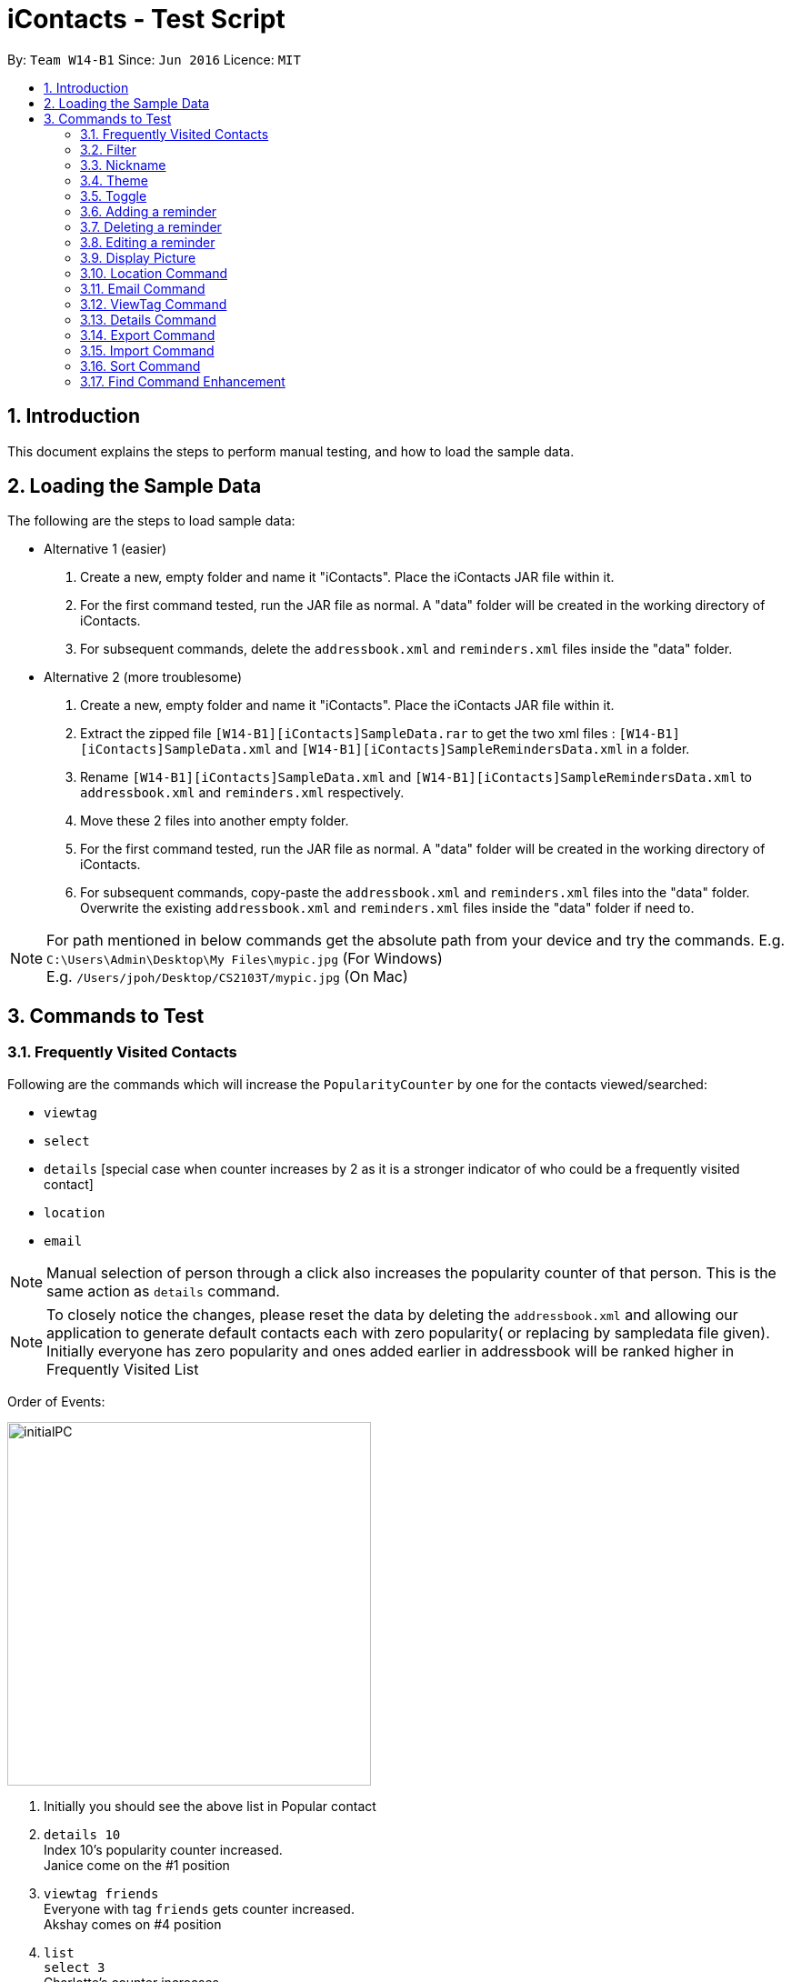 = iContacts - Test Script
:toc:
:toc-title:
:toc-placement: preamble
:sectnums:
:imagesDir: images
:stylesDir: stylesheets
:experimental:
ifdef::env-github[]
:tip-caption: :bulb:
:note-caption: :information_source:
endif::[]

By: `Team W14-B1`      Since: `Jun 2016`      Licence: `MIT`


== Introduction
This document explains the steps to perform manual testing, and how to load the sample data.

== Loading the Sample Data

The following are the steps to load sample data:

* Alternative 1 (easier)
. Create a new, empty folder and name it "iContacts". Place the iContacts JAR file within it.
. For the first command tested, run the JAR file as normal. A "data" folder will be created in the working directory of iContacts.
. For subsequent commands, delete the `addressbook.xml` and `reminders.xml` files inside the "data" folder.

* Alternative 2 (more troublesome)
. Create a new, empty folder and name it "iContacts". Place the iContacts JAR file within it.
. Extract the zipped file `[W14-B1][iContacts]SampleData.rar` to get the two xml files : `[W14-B1][iContacts]SampleData.xml` and `[W14-B1][iContacts]SampleRemindersData.xml` in a folder.
. Rename `[W14-B1][iContacts]SampleData.xml` and `[W14-B1][iContacts]SampleRemindersData.xml` to `addressbook.xml` and `reminders.xml` respectively.
. Move these 2 files into another empty folder.
. For the first command tested, run the JAR file as normal. A "data" folder will be created in the working directory of iContacts.
. For subsequent commands, copy-paste the `addressbook.xml` and `reminders.xml` files into the "data" folder. Overwrite the existing
`addressbook.xml` and `reminders.xml` files inside the "data" folder if need to.


[NOTE]
For path mentioned in below commands get the absolute path from your device and try the commands.
E.g. `C:\Users\Admin\Desktop\My Files\mypic.jpg` (For Windows) +
E.g. `/Users/jpoh/Desktop/CS2103T/mypic.jpg` (On Mac)


== Commands to Test


=== Frequently Visited Contacts

Following are the commands which will increase the `PopularityCounter` by one for the contacts viewed/searched:

*** `viewtag`
*** `select`
*** `details` [special case when counter increases by 2 as it is a stronger indicator of who could be a frequently visited contact]
*** `location`
*** `email`

[NOTE]
Manual selection of person through a click also increases the popularity counter of that person. This is the same action as `details` command.


[NOTE]
To closely notice the changes, please reset the data by deleting the `addressbook.xml` and allowing our application to generate default contacts each with zero popularity( or replacing by sampledata file given). Initially everyone has zero popularity and ones added earlier in addressbook will be ranked higher in Frequently Visited List

Order of Events:

image::initialPC.PNG[width="400"]

. Initially you should see the above list in Popular contact

. `details 10` +
Index 10's popularity counter increased. +
Janice come on the #1 position

. `viewtag friends` +
Everyone with tag `friends` gets counter increased. +
Akshay comes on #4 position


. `list` +
`select 3` +
Charlotte's counter increases +
Charlotte's comes on #4 position before Akshay even though they have the same counter since, Charlotte was added before Akshay in address book

You can try other commands to see the updation of Popular Contact List.

=== Filter
*Please reload the `addressbook` data before conducting the test.*

Command usage: `filter [n/NAME] [t/TAG]`

* `filter n/alex` +
Expected result: 2 persons listed! +
+
`Alex Yeoh` and `Alex` will be displayed

* `filter n/alex n/yeoh` +
Expected result: 1 persons listed! +
+
`Alex Yeoh` will be displayed.

* `filter n/alex yeoh` +
Expected result: 1 persons listed! +
+
`Alex Yeoh` will be displayed.

* `filter n/yeoh alex` +
Expected result: 1 persons listed! +
+
`Alex Yeoh` will be displayed. The order of the name does not matter.

* `filter t/friends` +
Expected result: 3 persons listed! +
+
`Alex Yeoh`, `Bernice Yu` and `Akshay` having the tag `friends` will be displayed.

* `filter t/friends t/colleagues` +
Expected result: 2 persons listed! +
+
`Bernice Yu` and `Akshay` having both tags `colleagues` and `friends` will be displayed.

* `filter t/friends colleagues` +
Expected result: 2 persons listed! +
+
`Bernice Yu` and `Akshay` having both tags `colleagues` and `friends` will be displayed.

* `filter n/alex t/friends` +
Expected result: 1 persons listed! +
+
`Alex Yeoh` will be displayed because the contact has a name containing `alex` and has the tag `friends`.

* `filter t/friends n/alex` +
Expected result: 1 persons listed! +
+
`Alex Yeoh` will be displayed. The ordering does not matter.

* `filter n/friends` +
Expected result: 0 persons listed! +
+
No contacts will be displayed because there are no contacts having the name `friends`.

* `filter` +
Expected result: Invalid command format! +
                 filter: Filters all persons whose names and tags contain all of the specified keywords and displays them as a list with index numbers. +
                 Parameters: [n/NAME] [t/TAG]... +
                 Note: At least one of the parameters must be specified. +
                 Example: filter n/Alex t/friends

* `filter Alex` +
Expected result: Invalid command format! +
                 filter: Filters all persons whose names and tags contain all of the specified keywords and displays them as a list with index numbers. +
                 Parameters: [n/NAME] [t/TAG]... +
                 Note: At least one of the parameters must be specified. +
                 Example: filter n/Alex t/friends

* `filter n/` +
Expected result: Invalid command format! +
                 filter: Filters all persons whose names and tags contain all of the specified keywords and displays them as a list with index numbers. +
                 Parameters: [n/NAME] [t/TAG]... +
                 Note: At least one of the parameters must be specified. +
                 Example: filter n/Alex t/friends

* `filter t/` +
Expected result: Invalid command format! +
                 filter: Filters all persons whose names and tags contain all of the specified keywords and displays them as a list with index numbers. +
                 Parameters: [n/NAME] [t/TAG]... +
                 Note: At least one of the parameters must be specified. +
                 Example: filter n/Alex t/friends

* `filter n/Alex t/` +
Expected result: Invalid command format! +
                 filter: Filters all persons whose names and tags contain all of the specified keywords and displays them as a list with index numbers. +
                 Parameters: [n/NAME] [t/TAG]... +
                 Note: At least one of the parameters must be specified. +
                 Example: filter n/Alex t/friends

=== Nickname
*Please reload the `addressbook` data before conducting the test.*

Command usage: `nickname INDEX [NICKNAME]`

* `list` +
`nickname 1 Alexandra` +
Expected result: Nickname successfully set to Person: Alex Yeoh Phone: 87438807 Email: alexyeoh@example.com Address: Blk 30 Geylang Street 29, #06-40 Birthday: 21-10-1995 Nickname: Alexandra Tags: [friends] +
+
The nickname `Alexandra` will be displayed next to the contact.

* `nickname 1 Alexandra` +
Expected result: Nickname remains unchanged for Person: Alex Yeoh Phone: 87438807 Email: alexyeoh@example.com Address: Blk 30 Geylang Street 29, #06-40 Birthday: 21-10-1995 Nickname: Alexandra Tags: [friends]

* `nickname 1` +
Expected result: Nickname successfully removed from Person: Alex Yeoh Phone: 87438807 Email: alexyeoh@example.com Address: Blk 30 Geylang Street 29, #06-40 Birthday: 21-10-1995 Nickname:  Tags: [friends] +
+
The nickname from the contact will be removed.


* To test the command works on a filtered list: +
`find alex` +
`nickname 2 Alan` +
Expected result: Nickname successfully set to Person: Alex Phone: 83292191 Email: alex@example.com Address: 35, Jurong East Birthday: 10-2-1950 Nickname: Alan Tags: [family] +
+
The nickname `Alan` will be displayed next to the contact.

* `nickname` +
Expected result: Invalid command format!
                 nickname: Sets the nickname to the person identified by the index number used in the last person listing. Existing values will be overwritten by the input values.
                 Parameters: INDEX (must be a positive integer) [NICKNAME]
                 Example: nickname 1 Adam

* `nickname 0` +
Expected result: Invalid command format!
                 nickname: Sets the nickname to the person identified by the index number used in the last person listing. Existing values will be overwritten by the input values.
                 Parameters: INDEX (must be a positive integer) [NICKNAME]
                 Example: nickname 1 Adam

* `nickname 22` +
Expected result: The person index provided is invalid +
+
Note: This result will be displayed only if there are 21 or less contacts on the current displayed list.

=== Theme
Command usage: `theme THEME`

* `theme day` +
Expected result: Successfully set theme: day +
+
The theme will be changed to `day`.

* `theme blue` +
Expected result: Unknown theme +
                 theme: Changes the theme of the address book +
                 Parameter: THEME +
                 List of available themes: day, night +
                 Example: theme day

* `theme` +
Expected result: Invalid command format! +
                 theme: Changes the theme of the address book +
                 Parameter: THEME +
                 List of available themes: day, night +
                 Example: theme day

=== Toggle
Command usage: `toggle`

Toggles between the reminders panel and browser panel. Something to take note of is that if iContacts is currently
displaying the details panel, `toggle` would then bring out the reminders panel first, before alternating between
the reminders panel and browser panel.

Cases:

. `toggle` and iContacts is currently displaying the reminders panel. +
Expected result: Toggle successful. +
iContacts would now display the browser panel.

. `toggle` and iContacts is currently displaying the browser panel. +
Expected result: Toggle successful. +
iContacts would now display the reminders panel.

. `toggle` and iContacts is currently displaying the details panel (To get details panel first execute `details 1` command). +
Expected result: Toggle successful. +
iContacts would now display the reminders panel.

=== Adding a reminder
*Please make sure to reload the sample reminder data before conducting the tests below to have accurate expected results.*

Command usage: `addreminder rd/REMINDER d/DATE ti/TIME`

To note: +
****
* All three parameters REMINDER, DATE and TIME must be filled. +
* DATE must be in the format dd/mm/yyyy. `'-'`, `'/'` and `'.'` can be used to separate the day, month and year field of the date,
 and they need not be paired up (i.e. 24.03/2017 is acceptable as well). The range of allowable dates is from 1900 to 2099. +
* TIME must be in 24-hr format, with a colon separating the hour and minute values. Example: 08:00, 16:00, 23:59. +
* REMINDER can be of any value, as long as it is not empty.
* If the event has passed, the reminder cell is colored in dark grey. +
* If the event is happening today, the reminder cell is colored in red. +
* If the event is happening within three days, the reminder cell is colored in yellow. +
* If the event is happening more than three days later, the reminder cell is colored in green. +
* The countdown to the date and time of the event, as well as the coloring of the reminder cell, *is not dynamic*. Both of these
are relative to the date and time the program is started up. +
* The `undo` and `redo` commands do not apply to reminders.
****

Cases:

. `addreminder rd/Unique Reminder d/01-02-2017 ti/08:00` +
Expected result: New reminder added. +
A new reminder would be added to the reminder list.

. `addreminder rd/Unique Reminder d/01-02-2017 ti/08:00` +
*As the reminder is exactly the same reminder as above, there will be an issue of duplicate reminders.* +
Expected result: This reminder already exists in iContacts.

. `addreminder rd/ d/12/12/2000 ti/09:00` +
Expected result: +
Invalid command format! +
addreminder: Adds a reminder. +
Parameters: rd/REMINDER d/DATE ti/TIME +
REMINDER must be non-empty. DATE must be in the format dd-mm-yyyy, dd/mm/yyyy or dd.mm.yyyy, and must be a valid date. TIME is in 24-hour format. +
Example: addreminder rd/Dinner with Family d/22-11-2017 ti/17:00

. `addreminder rd/Valid reminder 1 d/29/2/2017 ti/18:00` +
*This `addreminder` command includes an invalid leap day.* +
Expected result: +
Date must be valid, and in the following format: +
'.', '-' and '/' can be used to separate the day, month and year fields, and need not be used in pairs (i.e. 21.10/1995 works as well). +
Day field: 1 - 31. +
Month field: 1-12. +
Year field: 1900 - 2099. +
Example: 21/10/1995, 21-05-1996, 8.10.1987, 01/12-1995, 01.01-1990

. `addreminder rd/Valid reminder 1 d/31/11/2017 ti/18:00` +
*This `addreminder` command includes an invalid day field for the specified month field.* +
Expected result: +
Date must be valid, and in the following format: +
'.', '-' and '/' can be used to separate the day, month and year fields, and need not be used in pairs (i.e. 21.10/1995 works as well). +
Day field: 1 - 31. +
Month field: 1-12. +
Year field: 1900 - 2099. +
Example: 21/10/1995, 21-05-1996, 8.10.1987, 01/12-1995, 01.01-1990

. `addreminder rd/Valid reminder 1 d/01-01-2017 ti/24:00` +
*This `addreminder` command contains a time that is invalid in 24-hr format.* +
Expected result: +
Time must be in 24-hour format, with a colon separating the hour and minute fields. +
Example: 09:00, 23:59, 17:56

. `addreminder rd/Valid reminder 1 d/01-01-2017 ti/0800` +
*This `addreminder` command contains a time field not separated by a colon `:`.* +
Expected result: +
Time must be in 24-hour format, with a colon separating the hour and minute fields. +
Example: 09:00, 23:59, 17:56

. Any `addreminder` command that does not contain all three fields. +
Expected result: +
Invalid command format! +
addreminder: Adds a reminder. +
Parameters: rd/REMINDER d/DATE ti/TIME +
REMINDER must be non-empty. DATE must be in the format dd-mm-yyyy, dd/mm/yyyy or dd.mm.yyyy, and must be a valid date. TIME is in 24-hour format. +
Example: addreminder rd/Dinner with Family d/22-11-2017 ti/17:00

=== Deleting a reminder
*Please make sure to reload the sample reminder data before conducting the tests below to have accurate expected results.*

Command usage: `deletereminder INDEX` +

****
* Deletes the reminder at the specified `INDEX`.
* The index refers to the index number shown in the list of reminders.
* The index *must be a positive integer* 1, 2, 3, ...
****

. `deletereminder 1` +
Expected result: +
Deleted reminder: CS2103T Release jar +
15-11-2017 +
12:00

. `deletereminder 0` +
Expected result: +
Invalid command format! +
deletereminder: Deletes the reminder identified by the index number used in the reminder listing. +
Parameters: INDEX (must be a positive integer) +
Example: deletereminder 1

. `deletereminder 7` +
Expected result: +
The reminder index provided is invalid.

=== Editing a reminder
*Please make sure to reload the sample reminder data before conducting the tests below to have accurate expected results.*

Command usage: `editreminder [rd/REMINDER] [d/DATE] [ti/TIME]`

****
* Edits the reminder at the specified `INDEX`. The index refers to the index number shown in the list of reminders. The index *must be a positive integer* 1, 2, 3...
* At least one of the optional fields must be provided.
* Existing values will be updated to the input values. If the field is left empty, the original value will be used instead.
****

Cases:

. `editreminder 1 rd/New reminder 1 d/01/01/2017 ti/08:00` +
Expected result: +
Edited Reminder: New reminder 1 +
01-01-2017 +
08:00.

. `editreminder 0 rd/New reminder 2 d/02/02/2017 ti/10:00` +
Expected result: +
Invalid command format! +
editreminder: Edits the details of the reminder identified by the index number. Existing values will be overwritten by the input values. +
Parameters: INDEX (must be a positive integer) [rd/REMINDER][d/DATE][ti/TIME] +
Additionally, if REMINDER is edited, the new value must contain at least one character. +
Example: editreminder 1 rd/Changed reminder

. `editreminder 10 rd/New reminder 3 d/03/03/2017 ti/11:00` +
Expected result: +
The reminder index provided is invalid.

. `editreminder 1 rd/ d/03/03/2017 ti/11:00` +
Expected result: +
Invalid command format! +
Reminder can be of any value, and cannot be empty.

. `editreminder 1 rd/New reminder 4 d/29/2/2017 ti/18:00` +
*This `editreminder` command includes an invalid leap day.* +
Expected result: +
Date must be valid, and in the following format: +
'.', '-' and '/' can be used to separate the day, month and year fields, and need not be used in pairs (i.e. 21.10/1995 works as well). +
Day field: 1 - 31. +
Month field: 1-12. +
Year field: 1900 - 2099. +
Example: 21/10/1995, 21-05-1996, 8.10.1987, 01/12-1995, 01.01-1990

. `editreminder 1 rd/New reminder 5 d/31/11/2017 ti/18:00` +
*This `editreminder` command includes an invalid day field for the specified month field.* +
Expected result: +
Date must be valid, and in the following format: +
'.', '-' and '/' can be used to separate the day, month and year fields, and need not be used in pairs (i.e. 21.10/1995 works as well). +
Day field: 1 - 31. +
Month field: 1-12. +
Year field: 1900 - 2099. +
Example: 21/10/1995, 21-05-1996, 8.10.1987, 01/12-1995, 01.01-1990

. `editreminder 1 rd/New reminder 6 d/30/11/2017 ti/24:00` +
*This `editreminder` command contains a time that is invalid in 24-hr format.* +
Expected result: +
Time must be in 24-hour format, with a colon separating the hour and minute fields. +
Example: 09:00, 23:59, 17:56

. `editreminder 1 rd/New reminder 7 d/01-01-2017 ti/0800` +
*This `editreminder` command contains a time field not separated by a colon `:`.* +
Expected result: +
Time must be in 24-hour format, with a colon separating the hour and minute fields. +
Example: 09:00, 23:59, 17:56

. `editreminder 1` +
*This `editreminder` command did not specify a single field to edit.* +
Expected result: +
At least one field to edit must be provided.

. `editreminder 1 rd/Fix Bugs of iContacts d/04-12-2017 ti/10:00` +
*This `editreminder` command edits a reminder such that it becomes identical to another reminder, resulting in duplicate reminders.* +
Expected result: +
This reminder already exists in iContacts.


=== Display Picture
Command usage:
`displaypic INDEX PATHOFIMAGE`

Note:  +

* The `PATHOFIMAGE` refers to the path of the image existing in local device.
* Copy the path of image from your local device. Make sure the image is correct.
* The picture on local device can be deleted after executing the command.

Cases:

. `displaypic 1 C:\Users\Admin\Desktop\My Files\mypic.jpg` +
Expected result: Added Display Picture to Person: Alex Yeoh Phone: 87438807 Email: alexyeoh@example.com Address: Blk 30 Geylang Street 29, #06-40 Birthday: 21-10-1995 Nickname: Albert Tags: [friends]

* The person with index 1 will be assigned the image.

. `displaypic 23 C:\Users\Admin\Desktop\My Files\mypic.jpg` +
Expected result: The person index provided is invalid

. `displaypic 1` +
Expected result: Removed Display Picture from Person: Alex Yeoh Phone: 87438807 Email: alexyeoh@example.com Address: Blk 30 Geylang Street 29, #06-40 Birthday: 21-10-1995 Nickname: Albert Tags: [friends]

* The person with index 1 will have his display picture removed and it will show the default display picture


. `displaypic C:\Users\Admin\Desktop\My Files\mypic.jpg` +
Expected result: Invalid command format!
                 displaypic: Adds/Updates the profile picture of a person identified by the index number used in the last person listing. Existing Display picture will be updated by the image referenced in the input path.
                 Parameters: INDEX (must be a positive integer) dp/[PATH]
                 Example: displaypic 2 C:\Users\Admin\Desktop\pic.jpg

. `displaypic 3 hucddv/sfsdd.svd` +
Expected result: This specified path cannot be read. Please check it's validity and try again

image::ImageException.PNG[width="400"]


=== Location Command
Command usage:
`location INDEX`

Note:  +

* Loads location of person in Browser Panel using GoogleMaps.
* It does not check for validity of Address and let's google maps handle that case


Cases:

. `location 2` +
Expected result: Location of Bernice Yu: Blk 30 Lorong 3 Serangoon Gardens, #07-18

. `location 22` +
Expected result: The person index provided is invalid

. `location` +
Expected result: Invalid command format!
                 location: Displays  the location of specified person. Parameters: INDEX (must be a positive integer)
                 Example: location 1



=== Email Command
Command usage:
`email s/SERVICE to/TAG [sub/SUBJECT] [body/BODY]`

Note:  +

* The prefix body/ and sub/ are optional.
* The TAG can only be one single keyword.
* The SERVICE can only be `gmail` or `outlook`.


Cases:

. `email s/outlook to/friends sub/hey body/bye` +
Expected result: Email .

. `email s/gmail to/nonexistingtag` +
Expected result: Email not sent. Please enter a valid tag and correct service

. `email s/outlook to/friends` +
Expected result: Email .

. `email s/gmail` +
Expected result:Invalid command format!
                email:  people in the Address Book.
                The 'service' field is compulsory
                The 'to' field can take tag and it only supports one parameter.
                Parameters: s/SERVICE to/TAG sub/SUBJECT body/BODY
                Example: email s/gmail to/cs2103 sub/Meeting body/On Monday

. `email s/incorrectService to/friends` +
Expected result: Email not sent. Please enter a valid tag and correct service


=== ViewTag Command
Command usage:
`viewtag TAG`

Note:  +

* It only supports one TAG
* It searches in entire address book rather than current shown list

Cases:

. `viewtag friends` +
Expected result: 3 persons listed!

. `viewtag nothing` +
Expected result: 0 persons listed!

. `viewtag` +
Expected result: Invalid command format!
                 viewtag: Finds all persons who are associated with the tag in the specified keywords (case-sensitive) and displays them as a list with index numbers.
                 Parameters: KEYWORD
                 Example: viewtag cs2103


=== Details Command
Command usage:
`details INDEX`

Note:  +

* Shows details of the person in Details Panel depending on the INDEX specified in currently shown list.
* Please execute `list` command before doing the testing for these features to get expected output as shown

Cases:

. `details 1` +
Expected result: Showing Details: 1

. `details 22` +
Expected result: The person index provided is invalid

. `details` +
Expected result: Invalid command format!
                 details: Shows details the person identified by the index number used in the last person listing.
                 Parameters: INDEX (must be a positive integer)
                 Example: details 1


=== Export Command
Command usage: `export r/RANGE p/PATH`

* `viewtag nusStudentClub`
* `export r/*1* p/path of the file\Zee Leon *WITHOUT* .xml extension` +
Expected result: Export Successful +
+
*Zee Leon.xml* file containing contact *Zee Leon* will be generated and stored in the specified *PATH*.

* `export r/*1-3* p/path of the file\multiple *WITHOUT* .xml extension` +
Expected result: Export Successful +
+
*multiple.xml* file containing contacts *Zee Leon*, *Yow rin* and *Wayne Lee* will be generated and stored in the specified *PATH*.

* `export r/*all* p/path of the file\nusstudentclub *WITHOUT* .xml extension` +
Expected result: Export Successful +
+
*nusstudentclub.xml* file containing *all* contacts in the current list will be generated and stored in the specified *PATH*.

* `export r/a p/invalid filepath *WITHOUT* .xml extension` +
Expected result: Export Failed Invalid RANGE or PATH


=== Import Command
Command usage:
`import p/PATH`

* `viewtag nusStudentClub`
* `delete 1`
* `import p/specified path\Zee Leon.xml` +
Expected result: 1 person/s imported 0 duplicate/s found +
+
Imports the contact *Zee Leon* into iContacts.

* `viewtag nusStudentClub`
* `delete 1`
* `delete 1`
* `delete 2`

* `import p/specified path\multiple.xml` +
Expected result: 3 person/s imported 0 duplicate/s found +
+
Imports the contact *Zee Leon*, *Yow rin*, *Wayne Lee* into iContacts.

* `import p/specified path\nusstudentclub.xml` +
Expected result: 0 person/s imported 4 duplicate/s found +
+
Imports 0 contacts as all incoming contacts are duplicate.


=== Sort Command
Command usage:
`sort`

Note: Sorting does not persist if you close the application.

* `sort` +
Expected result: List Sorted +
+
Contact list will be sorted in alphabetical order.


=== Find Command Enhancement
Command usage:
`find KEYWORD`

Note: Find allows searching iContacts using both name and nickname.
